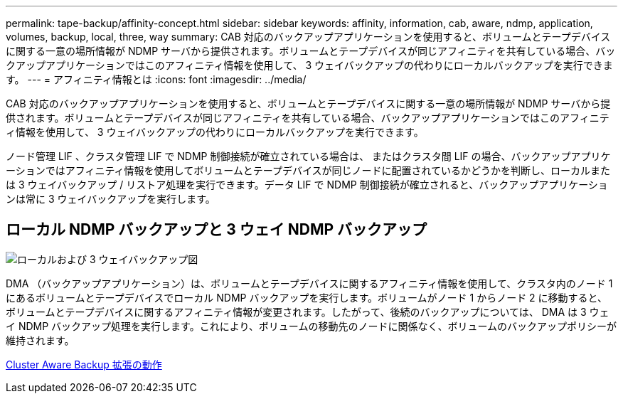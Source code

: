 ---
permalink: tape-backup/affinity-concept.html 
sidebar: sidebar 
keywords: affinity, information, cab, aware, ndmp, application, volumes, backup, local, three, way 
summary: CAB 対応のバックアップアプリケーションを使用すると、ボリュームとテープデバイスに関する一意の場所情報が NDMP サーバから提供されます。ボリュームとテープデバイスが同じアフィニティを共有している場合、バックアップアプリケーションではこのアフィニティ情報を使用して、 3 ウェイバックアップの代わりにローカルバックアップを実行できます。 
---
= アフィニティ情報とは
:icons: font
:imagesdir: ../media/


[role="lead"]
CAB 対応のバックアップアプリケーションを使用すると、ボリュームとテープデバイスに関する一意の場所情報が NDMP サーバから提供されます。ボリュームとテープデバイスが同じアフィニティを共有している場合、バックアップアプリケーションではこのアフィニティ情報を使用して、 3 ウェイバックアップの代わりにローカルバックアップを実行できます。

ノード管理 LIF 、クラスタ管理 LIF で NDMP 制御接続が確立されている場合は、 またはクラスタ間 LIF の場合、バックアップアプリケーションではアフィニティ情報を使用してボリュームとテープデバイスが同じノードに配置されているかどうかを判断し、ローカルまたは 3 ウェイバックアップ / リストア処理を実行できます。データ LIF で NDMP 制御接続が確立されると、バックアップアプリケーションは常に 3 ウェイバックアップを実行します。



== ローカル NDMP バックアップと 3 ウェイ NDMP バックアップ

image::../media/local_and_three-way_backup_in_vserver_aware_ndmp_mode.png[ローカルおよび 3 ウェイバックアップ図]

DMA （バックアップアプリケーション）は、ボリュームとテープデバイスに関するアフィニティ情報を使用して、クラスタ内のノード 1 にあるボリュームとテープデバイスでローカル NDMP バックアップを実行します。ボリュームがノード 1 からノード 2 に移動すると、ボリュームとテープデバイスに関するアフィニティ情報が変更されます。したがって、後続のバックアップについては、 DMA は 3 ウェイ NDMP バックアップ処理を実行します。これにより、ボリュームの移動先のノードに関係なく、ボリュームのバックアップポリシーが維持されます。

xref:cluster-aware-backup-extension-concept.adoc[Cluster Aware Backup 拡張の動作]
